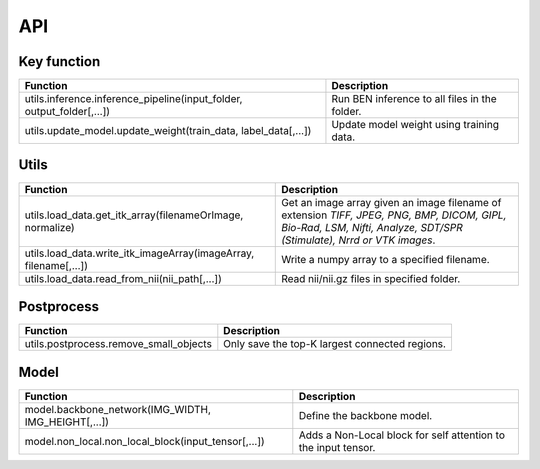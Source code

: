 .. role:: raw-html-m2r(raw)
   :format: html


API
===

Key function
------------

.. list-table::
   :header-rows: 1

   * - Function
     - Description
   * - utils.inference.inference_pipeline(input_folder, output_folder[,...])
     - Run BEN inference to all files in the folder.
   * - utils.update_model.update_weight(train_data, label_data[,...])
     - Update model weight using training data.


Utils
-----

.. list-table::
   :header-rows: 1

   * - Function
     - Description
   * - utils.load_data.get_itk_array(filenameOrImage, normalize)
     - Get an image array given an image filename of extension *TIFF, JPEG, PNG, BMP, DICOM, GIPL, Bio-Rad, LSM, Nifti, Analyze, SDT/SPR (Stimulate), Nrrd or VTK images*.
   * - utils.load_data.write_itk_imageArray(imageArray, filename[,...])
     - Write a numpy array to a specified filename.
   * - utils.load_data.read_from_nii(nii_path[,...])
     - Read nii/nii.gz files in specified folder.


Postprocess
-----------

.. list-table::
   :header-rows: 1

   * - Function
     - Description
   * - utils.postprocess.remove_small_objects
     - Only save the top-K largest connected regions.


Model
-----

.. list-table::
   :header-rows: 1

   * - Function
     - Description
   * - model.backbone_network(IMG_WIDTH, IMG_HEIGHT[,...])
     - Define the backbone model.
   * - model.non_local.non_local_block(input_tensor[,...])
     - Adds a Non-Local block for self attention to the input tensor.


